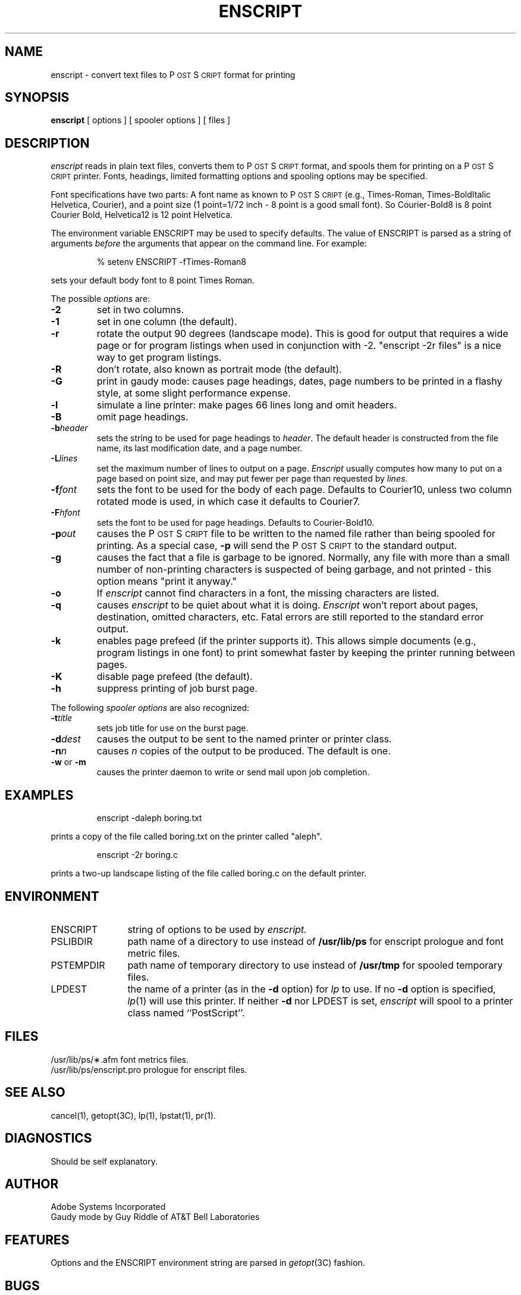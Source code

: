 '\"macro stdmacro
.TH ENSCRIPT 1 
.SH NAME
enscript \- convert text files to P\s-2OST\s+2S\s-2CRIPT\s+2 format for printing
.SH SYNOPSIS
.B enscript
[ options ] [ spooler options ] [ files ] 
.SH DESCRIPTION
.I enscript
reads in plain text files, converts them to P\s-2OST\s+2S\s-2CRIPT\s+2 format, and spools them for 
printing on a P\s-2OST\s+2S\s-2CRIPT\s+2 printer.  Fonts, headings, limited formatting 
options and spooling options may be specified.
.PP
Font specifications have two parts:
A font name as known to P\s-2OST\s+2S\s-2CRIPT\s+2 (e.g., Times-Roman, Times-BoldItalic
Helvetica, Courier), and a point size (1 point=1/72 inch \- 8 point 
is a good small font).  So Courier-Bold8 is 8 point Courier Bold, 
Helvetica12 is 12 point Helvetica.
.PP
The environment variable ENSCRIPT may be used to specify defaults.  The 
value of ENSCRIPT is parsed as a string of arguments 
.I before 
the arguments 
that appear on the command line.  For example:
.PP
.RS 
% setenv ENSCRIPT \-fTimes-Roman8
.RE
.PP
sets your default body font to 8 point Times Roman.
.PP
The possible 
.I options 
are:
.TP
.B \-2
set in two columns.
.TP
.B \-1
set in one column (the default).
.TP
.B \-r
rotate the output 90 degrees (landscape mode).
This is good for output that requires a wide page or for program listings
when used in conjunction with \-2.
"enscript \-2r files" is a nice way to get program listings.
.TP
.B \-R
don't rotate, also known as portrait mode (the default).
.TP
.B \-G
print in gaudy mode: causes page headings, dates, page numbers to be printed
in a flashy style, at some slight performance expense.
.TP
.B \-l
simulate a line printer: make pages 66 lines long and omit headers.
.TP
.B \-B
omit page headings.
.TP
.BI \-b header
sets the string to be used for page headings to
.IR header .  
The default header is constructed from the file name, its last
modification date, and a page number.
.TP
.BI \-L lines
set the maximum number of lines to output on a page.
.I Enscript
usually computes how many to put on a page based on point size,
and may put fewer per page than requested by 
.IR lines .
.TP
.BI \-f font
sets the font to be used for the body of each page.
Defaults to Courier10, unless two column rotated mode is used, in which case
it defaults to Courier7.
.TP
.BI \-F hfont
sets the font to be used for page headings.
Defaults to Courier-Bold10.
.TP
.BI \-p out
causes the P\s-2OST\s+2S\s-2CRIPT\s+2 file to be written to the named file rather than
being spooled for printing.  As a special case, 
.B \-p
will send the P\s-2OST\s+2S\s-2CRIPT\s+2 to the standard output.
.TP
.B \-g
causes the fact that a file is garbage to be ignored.  Normally, any file
with more than a small number of non-printing characters is suspected of
being garbage, and not printed \- this option means "print it anyway."
.TP
.B \-o
If
.I enscript
cannot find characters in a font, the missing characters are listed.
.TP
.B \-q
causes 
.I enscript
to be quiet about what it is doing. 
.I Enscript 
won't report about pages, destination, omitted characters, etc.  
Fatal errors are still reported to the standard error output.
.TP
.B \-k
enables page prefeed (if the printer supports it).  This allows
simple documents (e.g., program listings in one font)
to print somewhat faster by keeping the printer running between pages.  
.TP
.B \-K
disable page prefeed (the default).
.TP
.B \-h
suppress printing of job burst page.
.PP
The following 
.I spooler options 
are also recognized:
.TP
.BI \-t title
sets job title for use on the burst page.
.TP
.BI \-d dest
causes the output to be sent to the named printer or printer class.
.TP
.BI \-n n
causes 
.I n
copies of the output to be produced. The default is one.
.TP
.BR \-w " or " \-m
causes the printer daemon to write or send mail upon job completion.
.SH EXAMPLES
.RS
enscript \-daleph boring.txt
.RE
.PP
prints a copy of the file called boring.txt on the printer called
"aleph".
.PP
.RS
enscript \-2r boring.c
.RE
.PP
prints a two-up landscape listing of the file called boring.c on 
the default printer.
.SH ENVIRONMENT
.IP ENSCRIPT \w'PSTEMPDIR\0\0\0'u
string of options to be used by
.I enscript.
.IP PSLIBDIR
path name of a directory to use instead of 
.B /usr/lib/ps
for enscript prologue and font metric files.
.IP PSTEMPDIR
path name of temporary directory to use instead of 
.B /usr/tmp
for spooled temporary files.
.IP "LPDEST"
the name of a printer (as in the 
.B \-d
option) for 
.I lp
to use.  If no 
.B \-d
option is specified,
.IR lp (1)
will use this printer.  If neither 
.B \-d 
nor LPDEST is set,
.I enscript
will spool to a printer class named ``PostScript''.
.SH FILES
.ta \w'/usr/lib/ps/enscript.pro\ \ \ 'u
/usr/lib/ps/\(**.afm	font metrics files.
.br
/usr/lib/ps/enscript.pro	prologue for enscript files.
.SH "SEE ALSO"
cancel(1), getopt(3C), lp(1), lpstat(1), pr(1).
.SH DIAGNOSTICS
Should be self explanatory.
.SH AUTHOR
Adobe Systems Incorporated
.br
Gaudy mode by Guy Riddle of AT&T Bell Laboratories
.SH FEATURES
Options and the ENSCRIPT environment string are parsed in
.IR getopt (3C)
fashion.
.SH BUGS
Long lines are truncated.  Line truncation may be 
off by a little bit as printer margins vary.  There should be a 
"wrap" option and multiple (truncated or wrapped) columns.
.\".PP
.\".I Enscript
.\"generates temporary files which are spooled for printing.  The temporary file
.\"names are used by the spooling software (e.g., 
.\".IR lpq ),
.\"rather than the symbolic job name passed to 
.\".IR lpr .
.PP
There are too many options.
.SH NOTES
P\s-2OST\s+2S\s-2CRIPT\s+2 is a trademark of Adobe Systems Incorporated.
.br
Times and Helvetica are registered trademarks of Allied Corporation.
